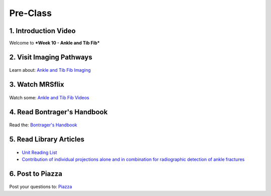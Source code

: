 Pre-Class
===============

1. Introduction Video
----------------------
Welcome to ***Week 10 - Ankle and Tib Fib***

.. embedded-video:: 164943362
   :format: vimeo


2. Visit Imaging Pathways
-------------------------

.. figure:: /Images/imaging_logo.png
   :target: http://imagingpathways.health.wa.gov.au/index.php/imaging-pathways
   :width: 300px
   :alt: Imaging Pathways
   :figclass: reference

Learn about: `Ankle and Tib Fib Imaging <http://imagingpathways.health.wa.gov.au/index.php/imaging-pathways>`_


3. Watch MRSflix
-----------------------------------

.. figure:: /Images/mrsflix_logo.png
   :target: http://mrsflix.elsdevelopment.com
   :width: 300px
   :alt: MRSflix
   :figclass: reference

Watch some: `Ankle and Tib Fib Videos <http://mrsflix.elsdevelopment.com>`_


4. Read Bontrager's Handbook
----------------------------

.. figure:: /Images/bontrager_logo.png
   :target: http://opac.library.usyd.edu.au:80/record=b4698666~S4
   :width: 300px
   :alt: Bontrager's Handbook
   :figclass: reference

Read the: `Bontrager's Handbook <http://opac.library.usyd.edu.au:80/record=b4698666~S4>`_


5. Read Library Articles
------------------------

.. figure:: /Images/library_logo.png
   :target: http://opac.library.usyd.edu.au/search/r?SEARCH=MRSC5001
   :width: 300px
   :alt: USYD Library
   :figclass: reference

- `Unit Reading List <http://opac.library.usyd.edu.au/search/r?SEARCH=MRSC5001>`_
- `Contribution of individual projections alone and in combination for radiographic detection of ankle fractures <http://opac.library.usyd.edu.au:80/record=b4153312~S4>`_


6. Post to Piazza
-----------------

.. figure:: /Images/piazza_logo.png
   :target: https://piazza.com/class/ivd39iavqrk2qd
   :width: 300px
   :alt: Piazza
   :figclass: reference

Post your questions to: `Piazza <https://piazza.com/class/ivd39iavqrk2qd>`_
